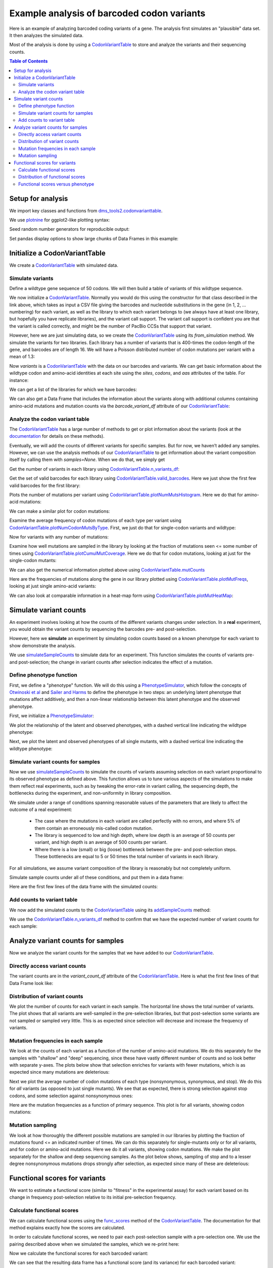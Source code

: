 
Example analysis of barcoded codon variants
===========================================

.. code-links:: full 
    :timeout: 200

Here is an example of analyzing barcoded coding variants of a gene. The
analysis first simulates an "plausible" data set. It then analyzes the
simulated data.

Most of the analysis is done by using a
`CodonVariantTable <https://jbloomlab.github.io/dms_tools2/dms_tools2.codonvarianttable.html>`__
to store and analyze the variants and their sequencing counts.

.. contents:: Table of Contents
   :local:
   :depth: 2

Setup for analysis
------------------

We import key classes and functions from
`dms_tools2.codonvarianttable <https://jbloomlab.github.io/dms_tools2/dms_tools2.codonvarianttable.html>`__.

We use `plotnine <https://plotnine.readthedocs.io>`__ for ggplot2-like
plotting syntax:

.. nbplot::

    >>> import collections
    >>> import os
    >>> import math
    >>> import tempfile
    >>>
    >>> import random
    >>> import scipy
    >>> import pandas as pd
    >>>
    >>> from plotnine import *
    >>>
    >>> from dms_tools2 import CODONS, CODON_TO_AA, NTS, AAS_WITHSTOP
    >>> NONSTOP_CODONS = [c for c in CODONS if CODON_TO_AA[c] != '*']
    >>> from dms_tools2.codonvarianttable import CodonVariantTable, \
    ...                                          simulateSampleCounts, \
    ...                                          PhenotypeSimulator, \
    ...                                          CBPALETTE

Seed random number generators for reproducible output:

.. nbplot::

    >>> random.seed(1)
    >>> scipy.random.seed(1)

Set pandas display options to show large chunks of Data Frames in this
example:

.. nbplot::

    >>> pd.set_option('display.max_columns', 20)
    >>> pd.set_option('display.width', 500)

Initialize a CodonVariantTable
------------------------------

We create a
`CodonVariantTable <https://jbloomlab.github.io/dms_tools2/dms_tools2.codonvarianttable.html>`__
with simulated data.

Simulate variants
~~~~~~~~~~~~~~~~~

Define a wildtype gene sequence of 50 codons. We will then build a table
of variants of this wildtype sequence.

.. nbplot::

    >>> genelength = 50
    >>> geneseq = ''.join(random.choices(NONSTOP_CODONS, k=genelength))
    >>> geneseq
    'AGATCCGTGATTCTGCGTGCTTACACCAACTCACGGGTGAAACGTGTAATCTTATGCAACAACGACTTACCTATCCGCAACATCCGGCTGATGATGATCCTACACAACTCCGACGCTAGTTTTTCGACTCCAGTAGGTTTACGCTCAGGA'

We now initialize a
`CodonVariantTable <https://jbloomlab.github.io/dms_tools2/dms_tools2.codonvarianttable.html>`__.
Normally you would do this using the constructor for that class
described in the link above, which takes as input a
CSV file giving the barcodes and nucleotide substitutions in
the gene (in 1, 2, ... numbering) for each variant, as well as the library
to which each variant belongs to (we always have at least
one library, but hopefully you have replicate libraries), and the
variant call support. The variant call support is confident you are that
the variant is called correctly, and might be the number of PacBio CCSs
that support that variant.

However, here we are just simulating data, so we create the
`CodonVariantTable <https://jbloomlab.github.io/dms_tools2/dms_tools2.codonvarianttable.html>`__
using its `from_simulation` method.
We simulate the variants for two libraries. Each library has a
number of variants that is 400-times the codon-length of the gene, and
barcodes are of length 16. We will have a Poisson distributed number of
codon mutations per variant with a mean of 1.3:

.. nbplot::

    >>> libs = ['lib_1', 'lib_2']
    >>> variants_per_lib = 400 * genelength
    >>>
    >>> variants = CodonVariantTable.from_simulation(
    ...             geneseq=geneseq,
    ...             bclen=16,
    ...             library_specs={lib: {'avgmuts': 1.3, 'nvariants': variants_per_lib}
    ...                            for lib in libs},
    ...             variant_call_support=(1, 3),
    ...             seed=None
    ...             )

Now `variants` is a
`CodonVariantTable <https://jbloomlab.github.io/dms_tools2/dms_tools2.codonvarianttable.html>`__
with the data on our barcodes and variants. We can get basic information
about the wildtype codon and amino-acid identities at each site using
the `sites`, `codons`, and `aas` attributes of the table. For
instance:

.. nbplot::

    >>> variants.sites[ : 10]
    [1, 2, 3, 4, 5, 6, 7, 8, 9, 10]

.. nbplot::

    >>> list(variants.codons[r] for r in variants.sites[ : 10])
    ['AGA', 'TCC', 'GTG', 'ATT', 'CTG', 'CGT', 'GCT', 'TAC', 'ACC', 'AAC']

.. nbplot::

    >>> list(variants.aas[r] for r in variants.sites[ : 10])
    ['R', 'S', 'V', 'I', 'L', 'R', 'A', 'Y', 'T', 'N']

We can get a list of the libraries for which we have barcodes:

.. nbplot::

    >>> variants.libraries
    ['lib_1', 'lib_2']

We can also get a Data Frame that includes the information
about the variants along with additional columns containing amino-acid
mutations and mutation counts via the `barcode_variant_df` attribute
of our
`CodonVariantTable <https://jbloomlab.github.io/dms_tools2/dms_tools2.codonvarianttable.html>`__:

.. nbplot::

    >>> variants.barcode_variant_df.head(n=4)
      library           barcode  variant_call_support                 codon_substitutions    aa_substitutions  n_codon_substitutions  n_aa_substitutions
    0   lib_1  AAAAAACGTTTTGTCC                     1                             AGA1TGT                 R1C                      1                   1
    1   lib_1  AAAAAAGACGACCCAT                     1                   AAC20TAA CGC26CAG           N20* R26Q                      2                   2
    2   lib_1  AAAAAAGCTTCATTTG                     3  AGA1CCG CGC26TGG AAC36TTA GGA50ATC  R1P R26W N36L G50I                      4                   4
    3   lib_1  AAAAAAGGTGACAATA                     3                            GTA16TCA                V16S                      1                   1

Analyze the codon variant table
~~~~~~~~~~~~~~~~~~~~~~~~~~~~~~~

The
`CodonVariantTable <https://jbloomlab.github.io/dms_tools2/dms_tools2.codonvarianttable.html>`__
has a large number of methods to get or plot information about the
variants (look at the
`documentation <https://jbloomlab.github.io/dms_tools2/dms_tools2.codonvarianttable.html>`__
for details on these methods).

Eventually, we will add the counts of different variants for specific
samples. But for now, we haven’t added any samples. However, we can use
the analysis methods of our
`CodonVariantTable <https://jbloomlab.github.io/dms_tools2/dms_tools2.codonvarianttable.html>`__
to get information about the variant composition itself by calling them
with `samples=None`. When we do that, we simply get

Get the number of variants in each library using
`CodonVariantTable.n_variants_df <https://jbloomlab.github.io/dms_tools2/dms_tools2.codonvarianttable.html#dms_tools2.codonvarianttable.CodonVariantTable.n_variants_df>`__:

.. nbplot::

    >>> variants.n_variants_df(samples=None)
             library             sample  count
    0          lib_1  barcoded variants  20000
    1          lib_2  barcoded variants  20000
    2  all libraries  barcoded variants  40000

Get the set of valid barcodes for each library using
`CodonVariantTable.valid_barcodes <https://jbloomlab.github.io/dms_tools2/dms_tools2.codonvarianttable.html#dms_tools2.codonvarianttable.CodonVariantTable.valid_barcodes>`__.
Here we just show the first few valid barcodes for the first library:

.. nbplot::

    >>> sorted(variants.valid_barcodes('lib_1'))[ : 3]
    ['AAAAAACGTTTTGTCC', 'AAAAAAGACGACCCAT', 'AAAAAAGCTTCATTTG']

Plots the number of mutations per variant using
`CodonVariantTable.plotNumMutsHistogram <https://jbloomlab.github.io/dms_tools2/dms_tools2.codonvarianttable.html#dms_tools2.codonvarianttable.CodonVariantTable.plotNumMutsHistogram>`__.
Here we do that for amino-acid mutations:

.. nbplot::

    >>> p = variants.plotNumMutsHistogram('aa', samples=None)
    >>> _ = p.draw()

We can make a similar plot for codon mutations:

.. nbplot::

    >>> p = variants.plotNumMutsHistogram('codon', samples=None)
    >>> _ = p.draw()

Examine the average frequency of codon mutations of each type per
variant using
`CodonVariantTable.plotNumCodonMutsByType <https://jbloomlab.github.io/dms_tools2/dms_tools2.codonvarianttable.html#dms_tools2.codonvarianttable.CodonVariantTable.plotNumCodonMutsByType>`__.
First, we just do that for single-codon variants and wildtype:

.. nbplot::

    >>> p = variants.plotNumCodonMutsByType('single', samples=None)
    >>> _ = p.draw()

Now for variants with any number of mutations:

.. nbplot::

    >>> p = variants.plotNumCodonMutsByType('all', samples=None)
    >>> _ = p.draw()

Examine how well mutations are sampled in the library by looking at the
fraction of mutations seen <= some number of times using
`CodonVariantTable.plotCumulMutCoverage <https://jbloomlab.github.io/dms_tools2/dms_tools2.codonvarianttable.html#dms_tools2.codonvarianttable.CodonVariantTable.plotCumulMutCoverage>`__.
Here we do that for codon mutations, looking at just for the
single-codon mutants:

.. nbplot::

    >>> p = variants.plotCumulMutCoverage('single', 'codon', samples=None)
    >>> _ = p.draw()

We can also get the numerical information plotted above using
`CodonVariantTable.mutCounts <https://jbloomlab.github.io/dms_tools2/dms_tools2.codonvarianttable.html#dms_tools2.codonvarianttable.CodonVariantTable.mutCounts>`__

.. nbplot::

    >>> variants.mutCounts('single', 'aa', samples=None).head(n=4)
      library             sample mutation  count  mutation_type  site
    0   lib_1  barcoded variants      R1S     24  nonsynonymous     1
    1   lib_1  barcoded variants     I28R     23  nonsynonymous    28
    2   lib_1  barcoded variants      V3R     23  nonsynonymous     3
    3   lib_1  barcoded variants     P24S     22  nonsynonymous    24

Here are the frequencies of mutations along the gene in our library
plotted using
`CodonVariantTable.plotMutFreqs <https://jbloomlab.github.io/dms_tools2/dms_tools2.codonvarianttable.html#dms_tools2.codonvarianttable.CodonVariantTable.plotMutFreqs>`__,
looking at just single amino-acid variants:

.. nbplot::

    >>> p = variants.plotMutFreqs('single', 'aa', samples=None)
    >>> _ = p.draw()

We can also look at comparable information in a heat-map form using
`CodonVariantTable.plotMutHeatMap <https://jbloomlab.github.io/dms_tools2/dms_tools2.codonvarianttable.html#dms_tools2.codonvarianttable.CodonVariantTable.plotMutHeatMap>`__:

.. nbplot::

    >>> p = variants.plotMutHeatmap('single', 'aa', samples=None)
    >>> _ = p.draw()

Simulate variant counts
-----------------------

An experiment involves looking at how the counts of the different
variants changes under selection. In a **real** experiment, you would
obtain the variant counts by sequencing the barcodes pre- and
post-selection.

However, here we **simulate** an experiment by simulating codon counts
based on a known phenotype for each variant to show demonstrate the
analysis.

We use
`simulateSampleCounts <https://jbloomlab.github.io/dms_tools2/dms_tools2.codonvarianttable.html#dms_tools2.codonvarianttable.simulateSampleCounts>`__
to simulate data for an experiment. This function simulates the counts
of variants pre- and post-selection; the change in variant counts after
selection indicates the effect of a mutation.

Define phenotype function
~~~~~~~~~~~~~~~~~~~~~~~~~

First, we define a "phenotype" function. We will do this using a
`PhenotypeSimulator <https://jbloomlab.github.io/dms_tools2/dms_tools2.codonvarianttable.html#dms_tools2.codonvarianttable.phenotypeSimulator>`__,
which follow the concepts of `Otwinoski et
al <https://doi.org/10.1073/pnas.1804015115>`__ and `Sailer and
Harms <https://doi.org/10.1534/genetics.116.195214>`__ to define the
phenotype in two steps: an underlying latent phenotype that mutations
affect additively, and then a non-linear relationship between this
latent phenotype and the observed phenotype.

First, we initialize a
`PhenotypeSimulator <https://jbloomlab.github.io/dms_tools2/dms_tools2.codonvarianttable.html#dms_tools2.codonvarianttable.phenotypeSimulator>`__:

.. nbplot::

    >>> phenosimulator = PhenotypeSimulator(geneseq)

We plot the relationship of the latent and observed phenotypes, with a
dashed vertical line indicating the wildtype phenotype:

.. nbplot::

    >>> p = phenosimulator.plotLatentVersusObservedPhenotype()
    >>> _ = p.draw()

Next, we plot the latent and observed phenotypes of all single mutants,
with a dashed vertical line indicating the wildtype phenotype:

.. nbplot::

    >>> for phenotype in ['latent', 'observed']:
    ...     p = phenosimulator.plotMutsHistogram(phenotype)
    ...     _ = p.draw()

Simulate variant counts for samples
~~~~~~~~~~~~~~~~~~~~~~~~~~~~~~~~~~~

Now we use
`simulateSampleCounts <https://jbloomlab.github.io/dms_tools2/dms_tools2.codonvarianttable.html#dms_tools2.codonvarianttable.simulateSampleCounts>`__
to simulate the counts of variants assuming selection on each variant
proportional to its observed phenotype as defined above. This function
allows us to tune various aspects of the simulations to make them
reflect real experiments, such as by tweaking the error-rate in variant
calling, the sequencing depth, the bottlenecks during the experiment,
and non-uniformity in library composition.

We simulate under a range of conditions spanning reasonable values of
the parameters that are likely to affect the outcome of a real
experiment:

  - The case where the mutations in each variant are called
    perfectly with no errors, and where 5% of them contain an erroneously
    mis-called codon mutation.

  - The library is sequenced to low and high
    depth, where low depth is an average of 50 counts per variant, and high
    depth is an average of 500 counts per variant.

  - Where there is a low
    (small) or big (loose) bottleneck between the pre- and post-selection
    steps. These bottlenecks are equal to 5 or 50 times the total number of
    variants in each library.

For all simulations, we assume variant composition of the library is
reasonably but not completely uniform.

Simulate sample counts under all of these conditions, and put them in a
data frame:

.. nbplot::

    >>> post_to_pre = {} # dict mapping each post-selection sample to its pre-selection sample
    >>> counts_df = [] # list of data frames for each selection
    >>>
    >>> for err_str, err in [('', 0), ('err_', 0.05)]:
    ...
    ...     for depth_str, depth in [('shallow', 50 * variants_per_lib),
    ...                              ('deep', 500 * variants_per_lib)]:
    ...
    ...         sample_prefix = f"{err_str}{depth_str}_"
    ...         pre_sample_name = sample_prefix + 'pre'
    ...         post_lowbottle_sample_name = sample_prefix + 'lowbottle'
    ...         post_bigbottle_sample_name = sample_prefix + 'bigbottle'
    ...         post_to_pre[post_lowbottle_sample_name] = pre_sample_name
    ...         post_to_pre[post_bigbottle_sample_name] = pre_sample_name
    ...
    ...         counts_df.append(
    ...                 simulateSampleCounts(
    ...                         variants=variants,
    ...                         phenotype_func=phenosimulator.observedPhenotype,
    ...                         variant_error_rate=err,
    ...                         pre_sample={'total_count':depth,
    ...                                     'uniformity':10},
    ...                         pre_sample_name=pre_sample_name,
    ...                         post_samples={
    ...                             post_bigbottle_sample_name:{
    ...                                     'total_count':depth,
    ...                                     'noise':0,
    ...                                     'bottleneck':50 * variants_per_lib},
    ...                             post_lowbottle_sample_name:{
    ...                                     'total_count':depth,
    ...                                     'noise':0,
    ...                                     'bottleneck':5 * variants_per_lib},
    ...                             },
    ...                         )
    ...                  )
    >>> # combine all the simulated data frames
    >>> counts_df = pd.concat(counts_df)
    >>>
    >>> pd.DataFrame.from_records(list(post_to_pre.items()),
    ...                           columns=['post-selection', 'pre-selection'])
              post-selection    pre-selection
    0      shallow_lowbottle      shallow_pre
    1      shallow_bigbottle      shallow_pre
    2         deep_lowbottle         deep_pre
    3         deep_bigbottle         deep_pre
    4  err_shallow_lowbottle  err_shallow_pre
    5  err_shallow_bigbottle  err_shallow_pre
    6     err_deep_lowbottle     err_deep_pre
    7     err_deep_bigbottle     err_deep_pre

Here are the first few lines of the data frame with the simulated
counts:

.. nbplot::

    >>> counts_df.head(n=5)
      library           barcode       sample  count
    0   lib_1  AAAAAACGTTTTGTCC  shallow_pre     52
    1   lib_1  AAAAAAGACGACCCAT  shallow_pre     78
    2   lib_1  AAAAAAGCTTCATTTG  shallow_pre     40
    3   lib_1  AAAAAAGGTGACAATA  shallow_pre     72
    4   lib_1  AAAAAATACGGTCAGC  shallow_pre     51

Add counts to variant table
~~~~~~~~~~~~~~~~~~~~~~~~~~~

We now add the simulated counts to the
`CodonVariantTable <https://jbloomlab.github.io/dms_tools2/dms_tools2.codonvarianttable.html>`__
using its
`addSampleCounts <https://jbloomlab.github.io/dms_tools2/dms_tools2.codonvarianttable.html#dms_tools2.codonvarianttable.CodonVariantTable.addSampleCounts>`__
method:

.. nbplot::

    >>> for sample in counts_df['sample'].unique():
    ...     for lib in libs:
    ...         icounts = counts_df.query('sample == @sample & library == @lib')
    ...         variants.addSampleCounts(lib, sample, icounts)

We use the
`CodonVariantTable.n_variants_df <https://jbloomlab.github.io/dms_tools2/dms_tools2.codonvarianttable.html#dms_tools2.codonvarianttable.CodonVariantTable.n_variants_df>`__
method to confirm that we have the expected number of variant counts for
each sample:

.. nbplot::

    >>> variants.n_variants_df()
              library                 sample     count
    0           lib_1            shallow_pre   1000000
    1           lib_1      shallow_bigbottle   1000000
    2           lib_1      shallow_lowbottle   1000000
    3           lib_1               deep_pre  10000000
    4           lib_1         deep_bigbottle  10000000
    5           lib_1         deep_lowbottle  10000000
    6           lib_1        err_shallow_pre   1000000
    7           lib_1  err_shallow_bigbottle   1000000
    8           lib_1  err_shallow_lowbottle   1000000
    9           lib_1           err_deep_pre  10000000
    10          lib_1     err_deep_bigbottle  10000000
    11          lib_1     err_deep_lowbottle  10000000
    12          lib_2            shallow_pre   1000000
    13          lib_2      shallow_bigbottle   1000000
    14          lib_2      shallow_lowbottle   1000000
    15          lib_2               deep_pre  10000000
    16          lib_2         deep_bigbottle  10000000
    17          lib_2         deep_lowbottle  10000000
    18          lib_2        err_shallow_pre   1000000
    19          lib_2  err_shallow_bigbottle   1000000
    20          lib_2  err_shallow_lowbottle   1000000
    21          lib_2           err_deep_pre  10000000
    22          lib_2     err_deep_bigbottle  10000000
    23          lib_2     err_deep_lowbottle  10000000
    24  all libraries            shallow_pre   2000000
    25  all libraries      shallow_bigbottle   2000000
    26  all libraries      shallow_lowbottle   2000000
    27  all libraries               deep_pre  20000000
    28  all libraries         deep_bigbottle  20000000
    29  all libraries         deep_lowbottle  20000000
    30  all libraries        err_shallow_pre   2000000
    31  all libraries  err_shallow_bigbottle   2000000
    32  all libraries  err_shallow_lowbottle   2000000
    33  all libraries           err_deep_pre  20000000
    34  all libraries     err_deep_bigbottle  20000000
    35  all libraries     err_deep_lowbottle  20000000

Analyze variant counts for samples
----------------------------------

Now we analyze the variant counts for the samples that we have added to
our
`CodonVariantTable <https://jbloomlab.github.io/dms_tools2/dms_tools2.codonvarianttable.html>`__.

Directly access variant counts
~~~~~~~~~~~~~~~~~~~~~~~~~~~~~~

The variant counts are in the `variant_count_df` attribute of the
`CodonVariantTable <https://jbloomlab.github.io/dms_tools2/dms_tools2.codonvarianttable.html>`__.
Here is what the first few lines of that Data Frame look like:

.. nbplot::

    >>> variants.variant_count_df.head(n=4)
                barcode  count library       sample  variant_call_support codon_substitutions aa_substitutions  n_codon_substitutions  n_aa_substitutions
    0  TTATCAATTGCGGATG    135   lib_1  shallow_pre                     3    GTG3TAC AAA14CTC         V3Y K14L                      2                   2
    1  AAGCTAAGCAGATGGC    132   lib_1  shallow_pre                     3   TTA18GAG TCC37GAA        L18E S37E                      2                   2
    2  GTGACCCGAACCTCAT    132   lib_1  shallow_pre                     2                                                           0                   0
    3  CTGACAGCGCTCTTCT    131   lib_1  shallow_pre                     1                                                           0                   0

Distribution of variant counts
~~~~~~~~~~~~~~~~~~~~~~~~~~~~~~

We plot the number of counts for each variant in each sample. The
horizontal line shows the total number of variants. The plot shows that
all variants are well-sampled in the pre-selection libraries, but that
post-selection some variants are not sampled or sampled very little.
This is as expected since selection will decrease and increase the
frequency of variants.

.. nbplot::

    >>> p = variants.plotCumulVariantCounts(heightscale=1.3, widthscale=1.2)
    >>> _ = p.draw()

Mutation frequencies in each sample
~~~~~~~~~~~~~~~~~~~~~~~~~~~~~~~~~~~

We look at the counts of each variant as a function of the number of
amino-acid mutations. We do this separately for the samples with
"shallow" and "deep" sequencing, since these have vastly different
number of counts and so look better with separate y-axes. The plots
below show that selection enriches for variants with fewer mutations,
which is as expected since many mutations are deleterious:

.. nbplot::

    >>> for depth in ['shallow', 'deep']:
    ...     samples = [s for s in variants.samples(libs[0]) if depth in s]
    ...     p = variants.plotNumMutsHistogram(mut_type='aa', samples=samples, heightscale=1.3)
    ...     _ = p.draw()

Next we plot the average number of codon mutations of each type
(nonsynonymous, synonymous, and stop). We do this for *all* variants (as
opposed to just single mutants). We see that as expected, there is
strong selection against stop codons, and some selection against
nonsynonymous ones:

.. nbplot::

    >>> p = variants.plotNumCodonMutsByType('all', heightscale=1.5)
    >>> _ = p.draw()

Here are the mutation frequencies as a function of primary sequence.
This plot is for all variants, showing codon mutations:

.. nbplot::

    >>> p = variants.plotMutFreqs(variant_type='all', mut_type='codon', heightscale=1.9)
    >>> _ = p.draw()

Mutation sampling
~~~~~~~~~~~~~~~~~

We look at how thoroughly the different possible mutations are sampled
in our libraries by plotting the fraction of mutations found <= an
indicated number of times. We can do this separately for single-mutants
only or for all variants, and for codon or amino-acid mutations. Here we
do it all variants, showing codon mutations. We make the plot separately
for the shallow and deep sequencing samples. As the plot below shows,
sampling of stop and to a lesser degree nonsynonymous mutations drops
strongly after selection, as expected since many of these are
deleterious:

.. nbplot::

    >>> for depth in ['shallow', 'deep']:
    ...     samples = [s for s in variants.samples(libs[0]) if depth in s]
    ...     p = variants.plotCumulMutCoverage(variant_type='all', mut_type='codon',
    ...                                       samples=samples, heightscale=1.8)
    ...     _ = p.draw()

Functional scores for variants
------------------------------

We want to estimate a functional score (similar to "fitness" in the
experimental assay) for each variant based on its change in frequency
post-selection relative to its initial pre-selection frequency.

Calculate functional scores
~~~~~~~~~~~~~~~~~~~~~~~~~~~

We can calculate functional scores using the
`func_scores <https://jbloomlab.github.io/dms_tools2/dms_tools2.codonvarianttable.html#dms_tools2.codonvarianttable.CodonVariantTable.func_scores>`__
method of the
`CodonVariantTable <https://jbloomlab.github.io/dms_tools2/dms_tools2.codonvarianttable.html>`__.
The documentation for that method explains exactly how the scores are
calculated.

In order to calculate functional scores, we need to pair each
post-selection sample with a pre-selection one. We use the pairing
described above when we simulated the samples, which we re-print here:

.. nbplot::

    >>> pd.DataFrame.from_records(list(post_to_pre.items()),
    ...                           columns=['post-selection', 'pre-selection'])
              post-selection    pre-selection
    0      shallow_lowbottle      shallow_pre
    1      shallow_bigbottle      shallow_pre
    2         deep_lowbottle         deep_pre
    3         deep_bigbottle         deep_pre
    4  err_shallow_lowbottle  err_shallow_pre
    5  err_shallow_bigbottle  err_shallow_pre
    6     err_deep_lowbottle     err_deep_pre
    7     err_deep_bigbottle     err_deep_pre

Now we calculate the functional scores for each barcoded variant:

.. nbplot::

    >>> func_scores = variants.func_scores(post_to_pre)

We can see that the resulting data frame has a functional score (and its
variance) for each barcoded variant:

.. nbplot::

    >>> func_scores.head(n=4)
      library   pre_sample        post_sample           barcode  func_score  func_score_var  pre_count  post_count  pre_count_wt  post_count_wt  pseudocount                 codon_substitutions  n_codon_substitutions    aa_substitutions  n_aa_substitutions
    0   lib_1  shallow_pre  shallow_bigbottle  AAAAAACGTTTTGTCC   -0.038984        0.063444         52          87        273069         467581          0.5                             AGA1TGT                      1                 R1C                   1
    1   lib_1  shallow_pre  shallow_bigbottle  AAAAAAGACGACCCAT   -8.070570        4.189264         78           0        273069         467581          0.5                   AAC20TAA CGC26CAG                      2           N20* R26Q                   2
    2   lib_1  shallow_pre  shallow_bigbottle  AAAAAAGCTTCATTTG   -7.115800        4.214142         40           0        273069         467581          0.5  AGA1CCG CGC26TGG AAC36TTA GGA50ATC                      4  R1P R26W N36L G50I                   4
    3   lib_1  shallow_pre  shallow_bigbottle  AAAAAAGGTGACAATA   -0.795987        0.057831         72          71        273069         467581          0.5                            GTA16TCA                      1                V16S                   1

We can also calculate functional scores at the level of amino-acid or
codon substitutions rather than at the level of variants. The difference
is that this calculation groups all variants with a given set of
substitutions before calculating the functional score.

Here are are scores grouping by amino-acid substitutions. Note that
when aggregating at the level of amino-acid substitutions, it makes more
sense to calculate the functional scores relative to all variants with
wild-type amino acid sequences by using `syn_as_wt` (by default, the
calculation is relative to variants with wildtype codon sequences)

.. nbplot::

    >>> func_scores_aa = variants.func_scores(post_to_pre, by='aa_substitutions',
    ...                                       syn_as_wt=True)
    >>> func_scores_aa.head(n=4)
      library   pre_sample        post_sample aa_substitutions  func_score  func_score_var  pre_count  post_count  pre_count_wt  post_count_wt  pseudocount  n_aa_substitutions
    0   lib_1  shallow_pre  shallow_bigbottle                     0.000000        0.000023     289622      495885        289622         495885          0.5                   0
    1   lib_1  shallow_pre  shallow_bigbottle             A39*   -7.677562        0.599662        418           3        289622         495885          0.5                   1
    2   lib_1  shallow_pre  shallow_bigbottle        A39* F41H   -7.596012        4.199588         56           0        289622         495885          0.5                   2
    3   lib_1  shallow_pre  shallow_bigbottle        A39* G50S   -7.718348        4.196593         61           0        289622         495885          0.5                   2

Since all libraries have the same samples, we can also calculate functional
scores aggregating across libraries using the `combine_libs` option,
although we don't do that here.

Distribution of functional scores
~~~~~~~~~~~~~~~~~~~~~~~~~~~~~~~~~

We can plot the distribution of the functional scores (here taking the
scores at the level of barcoded variants).

Such plots are most informative if we additionally classify variants
by the "types" of mutations they have. Below we define a function to put
the variants in some reasonable classifications:

.. nbplot::

    >>> def classifyVariant(row, max_aa=2):
    ...     if row['n_codon_substitutions'] == 0:
    ...         return 'wildtype'
    ...     elif row['n_aa_substitutions'] == 0:
    ...         return 'synonymous'
    ...     elif '*' in row['aa_substitutions']:
    ...         return 'stop'
    ...     elif row['n_aa_substitutions'] < max_aa:
    ...         return f"{row['n_aa_substitutions']} nonsynonymous"
    ...     else:
    ...         return f">={max_aa} nonsynonymous"

We then apply this function to our data frame to add a column with our
variant classification:

.. nbplot::

    >>> func_scores = (
    ...         func_scores
    ...         .assign(variant_class=lambda x: x.apply(classifyVariant, axis=1))
    ...         )

Now we plot the distributions of scores, coloring by our variant
classification:

.. nbplot::

    >>> p = (
    ...     ggplot(func_scores, aes('variant_class', 'func_score')) +
    ...     geom_violin(aes(fill='variant_class')) +
    ...     ylab('functional score') +
    ...     xlab('sample') +
    ...     facet_grid('post_sample ~ library') +
    ...     theme(figure_size=(7, 16),
    ...           axis_text_x=element_text(angle=90)) +
    ...     scale_fill_manual(values=CBPALETTE[1 :], guide=False)
    ...     )
    >>> _ = p.draw()

We see the expected behavior: stop codon variants have low scores,
nonsynonymous variants have a spread of scores, and wildtype /
synonymous variants have scores around zero. Note, however, that when
there are low bottlenecks or sequencing errors then sometimes even
wildtype / synonymous variants end up with low scores due to the errors
or bottlenecking noise.

Functional scores versus phenotype
~~~~~~~~~~~~~~~~~~~~~~~~~~~~~~~~~~

Since we simulated the data, we know the *true* observed phenotype for
each variant. We can therefore correlate the true phenotype with the
observed functional score. Note that given how we defined things above,
we expect the :math:`\log_2` of the true phenotype to equal the observed
functional score.

We add the true phenotypes to our data frame of functional scores:

.. nbplot::

    >>> func_scores = (
    ...     func_scores
    ...     .assign(observed_phenotype=lambda x: x.apply(
    ...                 phenosimulator.observedPhenotype, axis=1),
    ...             latent_phenotype=lambda x: x.apply(
    ...                 phenosimulator.latentPhenotype, axis=1),
    ...             log_observed_phenotype=lambda x: scipy.log(
    ...                 x.observed_phenotype) / scipy.log(2),
    ...             )
    ...     )

For highly deleterious mutations at some point it becomes irrelevant to
estimate the exact score as long as we know that it’s very low. In fact,
we don't expect to be able to accurately estimate the score for highly
impaired variants with very low scores.

So we also calculate a "clipped" score where we simply assign all
functional scores and log observed phenotypes less than -8 to a value of
-8. The reason is that the simulated experiments don’t appear to
estimate values much lower than -8:

.. nbplot::

    >>> score_clip = -8
    >>> func_scores = (
    ...     func_scores
    ...     .assign(func_score_clipped=lambda x: scipy.clip(
    ...                     x.func_score, score_clip, None),
    ...             log_observed_phenotype_clipped=lambda x: scipy.clip(
    ...                     x.log_observed_phenotype, score_clip, None)
    ...             )
    ...     )

Now plot the correlation after this clipping at the low end:

.. nbplot::

    >>> p = (
    ...     ggplot(func_scores, 
    ...            aes('log_observed_phenotype_clipped', 'func_score_clipped')) +
    ...     geom_point(alpha=0.05) +
    ...     facet_grid('post_sample ~ library') +
    ...     theme(figure_size=(4, 16)) +
    ...     xlab('true phenotype') +
    ...     ylab('functional score from experiment')
    ...     )
    >>> _ = p.draw()

Finally, calculate the Pearson correlation coefficients for the clipped
data. We see below that a small (low) bottleneck, sequencing errors, and
shallower sequencing all decrease the accuracy with which the measured
functional scores correlate with the true phenotype:

.. nbplot::

    >>> corr = (
    ...     func_scores
    ...      .groupby(['library', 'post_sample'])
    ...      .apply(lambda x: x['func_score_clipped'].corr(
    ...                       x['log_observed_phenotype_clipped'],
    ...                       method='pearson'))
    ...      .rename('Pearson correlation')
    ...      .reset_index()
    ...      .pivot_table(index='post_sample', 
    ...                   values='Pearson correlation',
    ...                   columns='library')
    ...      )
    ...
    >>> corr.round(3)
    library                lib_1  lib_2
    post_sample                        
    shallow_bigbottle      0.982  0.982
    shallow_lowbottle      0.931  0.932
    deep_bigbottle         0.996  0.996
    deep_lowbottle         0.943  0.945
    err_shallow_bigbottle  0.962  0.960
    err_shallow_lowbottle  0.914  0.910
    err_deep_bigbottle     0.976  0.973
    err_deep_lowbottle     0.925  0.921
